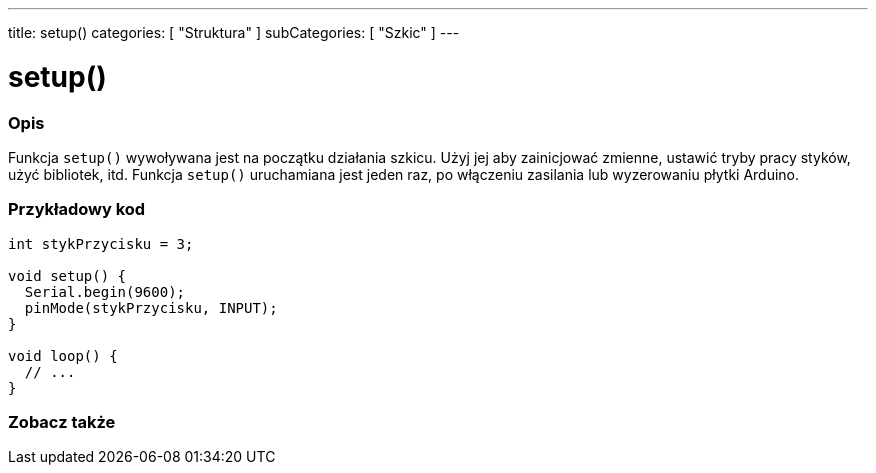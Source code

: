 ---
title: setup()
categories: [ "Struktura" ]
subCategories: [ "Szkic" ]
---





= setup()


// POCZĄTEK SEKCJI OPISOWEJ
[#overview]
--

[float]
=== Opis
Funkcja `setup()` wywoływana jest na początku działania szkicu. Użyj jej aby zainicjować zmienne, ustawić tryby pracy styków, użyć bibliotek, itd. Funkcja `setup()` uruchamiana jest jeden raz, po włączeniu zasilania lub wyzerowaniu płytki Arduino.
[%hardbreaks]

--
// KONIEC SEKCJI OPISOWEJ


// POCZĄTEK SEKCJI JAK UŻYWAĆ
[#howtouse]
--

[float]
=== Przykładowy kod

[source,arduino]
----
int stykPrzycisku = 3;

void setup() {
  Serial.begin(9600);
  pinMode(stykPrzycisku, INPUT);
}

void loop() {
  // ...
}
----

--
// KONIEC SEKCJI JAK UŻYWAĆ


// POCZĄTEK SEKCJI ZOBACZ TAKŻE
[#see_also]
--

[float]
=== Zobacz także

--
// KONIEC SEKCJI ZOBACZ TAKŻE
